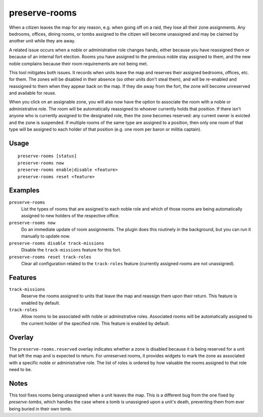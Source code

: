 preserve-rooms
==============

.. dfhack-tool::
    :summary: Manage room assignments for off-map units and noble roles.
    :tags: fort bugfix interface

When a citizen leaves the map for any reason, e.g. when going off on a raid,
they lose all their zone assignments. Any bedrooms, offices, dining rooms, or
tombs assigned to the citizen will become unassigned and may be claimed by
another unit while they are away.

A related issue occurs when a noble or administrative role changes hands,
either because you have reassigned them or because of an internal fort
election. Rooms you have assigned to the previous noble stay assigned to them,
and the new noble complains because their room requirements are not being met.

This tool mitigates both issues. It records when units leave the map and
reserves their assigned bedrooms, offices, etc. for them. The zones will be
disabled in their absence (so other units don't steal them), and will be
re-enabled and reassigned to them when they appear back on the map. If they die
away from the fort, the zone will become unreserved and available for reuse.

When you click on an assignable zone, you will also now have the option to
associate the room with a noble or administrative role. The room will be
automatically reassigned to whoever currently holds that position. If there
isn't anyone who is currently assigned to the designated role, then the zone
becomes reserved: any current owner is evicted and the zone is suspended. If
multiple rooms of the same type are assigned to a position, then only one room
of that type will be assigned to each holder of that position (e.g. one room
per baron or militia captain).

Usage
-----

::

    preserve-rooms [status]
    preserve-rooms now
    preserve-rooms enable|disable <feature>
    preserve-rooms reset <feature>

Examples
--------

``preserve-rooms``
    List the types of rooms that are assigned to each noble role and which of
    those rooms are being automatically assigned to new holders of the
    respective office.
``preserve-rooms now``
    Do an immediate update of room assignments. The plugin does this routinely
    in the background, but you can run it manually to update now.
``preserve-rooms disable track-missions``
    Disable the ``track-missions`` feature for this fort.
``preserve-rooms reset track-roles``
    Clear all configuration related to the ``track-roles`` feature (currently
    assigned rooms are not unassigned).

Features
--------

``track-missions``
    Reserve the rooms assigned to units that leave the map and reassign them
    upon their return. This feature is enabled by default.
``track-roles``
    Allow rooms to be associated with noble or adminstrative roles. Associated
    rooms will be automatically assigned to the current holder of the specified
    role. This feature is enabled by default.

Overlay
-------

The ``preserve-rooms.reserved`` overlay indicates whether a zone is disabled
because it is being reserved for a unit that left the map and is expected to
return. For unreserved rooms, it provides widgets to mark the zone as
associated with a specific noble or administrative role. The list of roles is
ordered by how valuable the rooms assigned to that role need to be.

Notes
-----

This tool fixes rooms being unassigned when a unit leaves the map. This is a
different bug from the one fixed by `preserve-tombs`, which handles the case
where a tomb is unassigned upon a unit's death, preventing them from ever being
buried in their own tomb.
